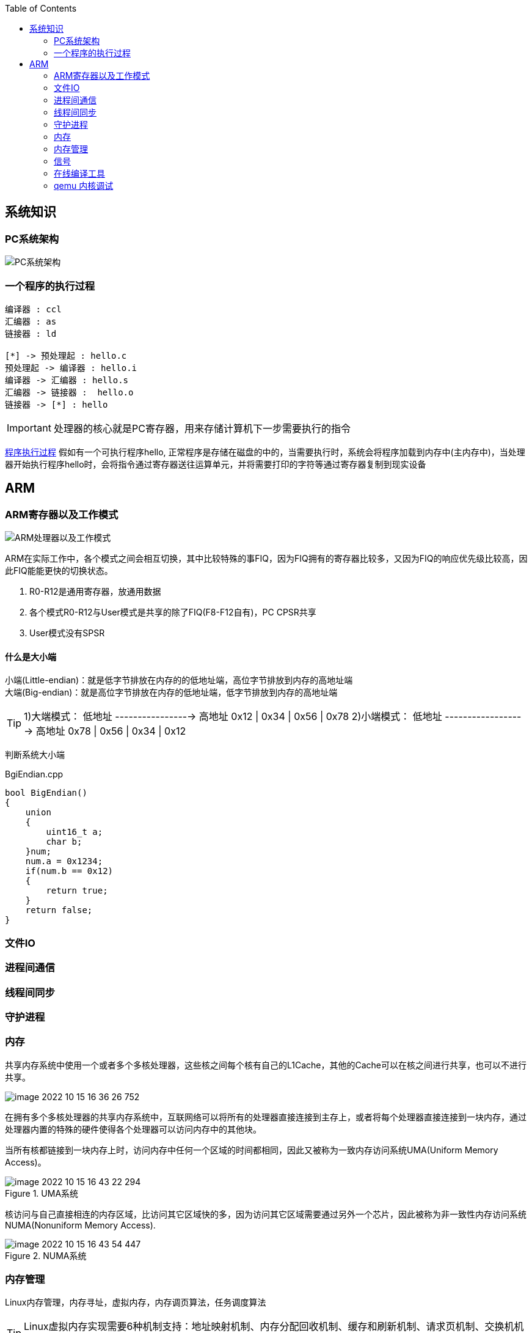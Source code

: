 
:toc:

:icons: font


:path: Linux/
:imagesdir: ../image/

// 只有book调用的时候才会走到这里
ifdef::rootpath[]
:imagesdir: {rootpath}{path}{imagesdir}
endif::rootpath[]

== 系统知识

=== PC系统架构

[[PCSystem]]
image::image-2022-07-02-10-29-44-536.png[PC系统架构]

=== 一个程序的执行过程

[plantuml, diagram=helloworld-exec,format=png]
....
编译器 : ccl
汇编器 : as
链接器 : ld

[*] -> 预处理起 : hello.c
预处理起 -> 编译器 : hello.i
编译器 -> 汇编器 : hello.s
汇编器 -> 链接器 :  hello.o
链接器 -> [*] : hello
....

[IMPORTANT]
处理器的核心就是PC寄存器，用来存储计算机下一步需要执行的指令

<<PCSystem, 程序执行过程>>
假如有一个可执行程序hello, 正常程序是存储在磁盘的中的，当需要执行时，系统会将程序加载到内存中(主内存中)，当处理器开始执行程序hello时，会将指令通过寄存器送往运算单元，并将需要打印的字符等通过寄存器复制到现实设备


== ARM


=== ARM寄存器以及工作模式

image::image-2022-07-02-10-56-42-650.png[ARM处理器以及工作模式]

ARM在实际工作中，各个模式之间会相互切换，其中比较特殊的事FIQ，因为FIQ拥有的寄存器比较多，又因为FIQ的响应优先级比较高，因此FIQ能能更快的切换状态。

1. R0-R12是通用寄存器，放通用数据
2. 各个模式R0-R12与User模式是共享的除了FIQ(F8-F12自有)，PC CPSR共享
3. User模式没有SPSR














==== 什么是大小端

小端(Little-endian)：就是低字节排放在内存的的低地址端，高位字节排放到内存的高地址端 +
大端(Big-endian)：就是高位字节排放在内存的低地址端，低字节排放到内存的高地址端

[TIP]
1)大端模式：
低地址 -----------------> 高地址
0x12  |  0x34  |  0x56  |  0x78
2)小端模式：
低地址 ------------------> 高地址
0x78  |  0x56  |  0x34  |  0x12

判断系统大小端

.BgiEndian.cpp
[source, cpp]
----
bool BigEndian()
{
    union
    {
        uint16_t a;
        char b;
    }num;
    num.a = 0x1234;
    if(num.b == 0x12)
    {
        return true;
    }
    return false;
}
----






=== 文件IO









=== 进程间通信







=== 线程间同步







=== 守护进程



=== 内存

共享内存系统中使用一个或者多个多核处理器，这些核之间每个核有自己的L1Cache，其他的Cache可以在核之间进行共享，也可以不进行共享。

image::image-2022-10-15-16-36-26-752.png[]

在拥有多个多核处理器的共享内存系统中，互联网络可以将所有的处理器直接连接到主存上，或者将每个处理器直接连接到一块内存，通过处理器内置的特殊的硬件使得各个处理器可以访问内存中的其他块。

当所有核都链接到一块内存上时，访问内存中任何一个区域的时间都相同，因此又被称为一致内存访问系统UMA(Uniform Memory Access)。

.UMA系统
image::../image/image-2022-10-15-16-43-22-294.png[]

核访问与自己直接相连的内存区域，比访问其它区域快的多，因为访问其它区域需要通过另外一个芯片，因此被称为非一致性内存访问系统NUMA(Nonuniform Memory Access).

.NUMA系统
image::../image/image-2022-10-15-16-43-54-447.png[]


=== 内存管理

Linux内存管理，内存寻址，虚拟内存，内存调页算法，任务调度算法

[TIP]
Linux虚拟内存实现需要6种机制支持：地址映射机制、内存分配回收机制、缓存和刷新机制、请求页机制、交换机机制、内存共享机制

内存管理程序通过映射机制(MMU)可以把用户程序的逻辑地址映射到物理地址。当用户程序运行时，如果发现程序中的虚拟地址没有对应的物理地址，就发出请求页的请求，如果有空闲的内存可供分配，就请求分配内存(此处需要内存的分配和回收机制)，并把使用的物理页记录到缓存中(使用了缓存机制)。如果没有足够的内存可供分配，那么就调用交换机制，腾出一部分内存。另外在地址映射中要通过TLB(翻译后缓存储器)来寻找物理页；交换机知中也要用到交换缓存，并且把物理页内容交换到文件中，也要修改页表来映射文件地址。





=== 信号
常见的信号？ 操作系统如何将一个信号通知到进程

[source, bash]
----
andrew@andrew-G3-3590:~$ kill -l
 1) SIGHUP	 2) SIGINT	 3) SIGQUIT	 4) SIGILL	 5) SIGTRAP
 6) SIGABRT	 7) SIGBUS	 8) SIGFPE	 9) SIGKILL	10) SIGUSR1
11) SIGSEGV	12) SIGUSR2	13) SIGPIPE	14) SIGALRM	15) SIGTERM
16) SIGSTKFLT	17) SIGCHLD	18) SIGCONT	19) SIGSTOP	20) SIGTSTP
21) SIGTTIN	22) SIGTTOU	23) SIGURG	24) SIGXCPU	25) SIGXFSZ
26) SIGVTALRM	27) SIGPROF	28) SIGWINCH	29) SIGIO	30) SIGPWR
31) SIGSYS	34) SIGRTMIN	35) SIGRTMIN+1	36) SIGRTMIN+2	37) SIGRTMIN+3
38) SIGRTMIN+4	39) SIGRTMIN+5	40) SIGRTMIN+6	41) SIGRTMIN+7	42) SIGRTMIN+8
43) SIGRTMIN+9	44) SIGRTMIN+10	45) SIGRTMIN+11	46) SIGRTMIN+12	47) SIGRTMIN+13
48) SIGRTMIN+14	49) SIGRTMIN+15	50) SIGRTMAX-14	51) SIGRTMAX-13	52) SIGRTMAX-12
53) SIGRTMAX-11	54) SIGRTMAX-10	55) SIGRTMAX-9	56) SIGRTMAX-8	57) SIGRTMAX-7
58) SIGRTMAX-6	59) SIGRTMAX-5	60) SIGRTMAX-4	61) SIGRTMAX-3	62) SIGRTMAX-2
63) SIGRTMAX-1	64) SIGRTMAX
----
信号是进程之间传递消息的一种方法，信号全称为软中断信号，当然有诶有些人称作软中断 +
进程间可以通过调用系统调用kill发送信号，
[red]#几种常见的信号#：

[source, bash]
----
SIGHUP 1 A 终端挂起或者控制进程终止
SIGINT 2 A 键盘中断（如break键被按下）
SIGQUIT 3 C 键盘的退出键被按下
SIGILL 4 C 非法指令
SIGABRT 6 C 由abort(3)发出的退出指令
SIGFPE 8 C 浮点异常
SIGKILL 9 AEF Kill信号
SIGSEGV 11 C 无效的内存引用
SIGPIPE 13 A 管道破裂: 写一个没有读端口的管道
----


=== 在线编译工具

https://www.godbolt.org[在线编译工具]





=== qemu 内核调试

www.kernel.org内核地址


https://www.bilibili.com/read/cv11271232 教程











